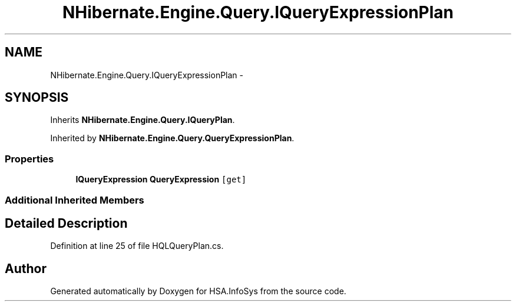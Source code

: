 .TH "NHibernate.Engine.Query.IQueryExpressionPlan" 3 "Fri Jul 5 2013" "Version 1.0" "HSA.InfoSys" \" -*- nroff -*-
.ad l
.nh
.SH NAME
NHibernate.Engine.Query.IQueryExpressionPlan \- 
.SH SYNOPSIS
.br
.PP
.PP
Inherits \fBNHibernate\&.Engine\&.Query\&.IQueryPlan\fP\&.
.PP
Inherited by \fBNHibernate\&.Engine\&.Query\&.QueryExpressionPlan\fP\&.
.SS "Properties"

.in +1c
.ti -1c
.RI "\fBIQueryExpression\fP \fBQueryExpression\fP\fC [get]\fP"
.br
.in -1c
.SS "Additional Inherited Members"
.SH "Detailed Description"
.PP 
Definition at line 25 of file HQLQueryPlan\&.cs\&.

.SH "Author"
.PP 
Generated automatically by Doxygen for HSA\&.InfoSys from the source code\&.
